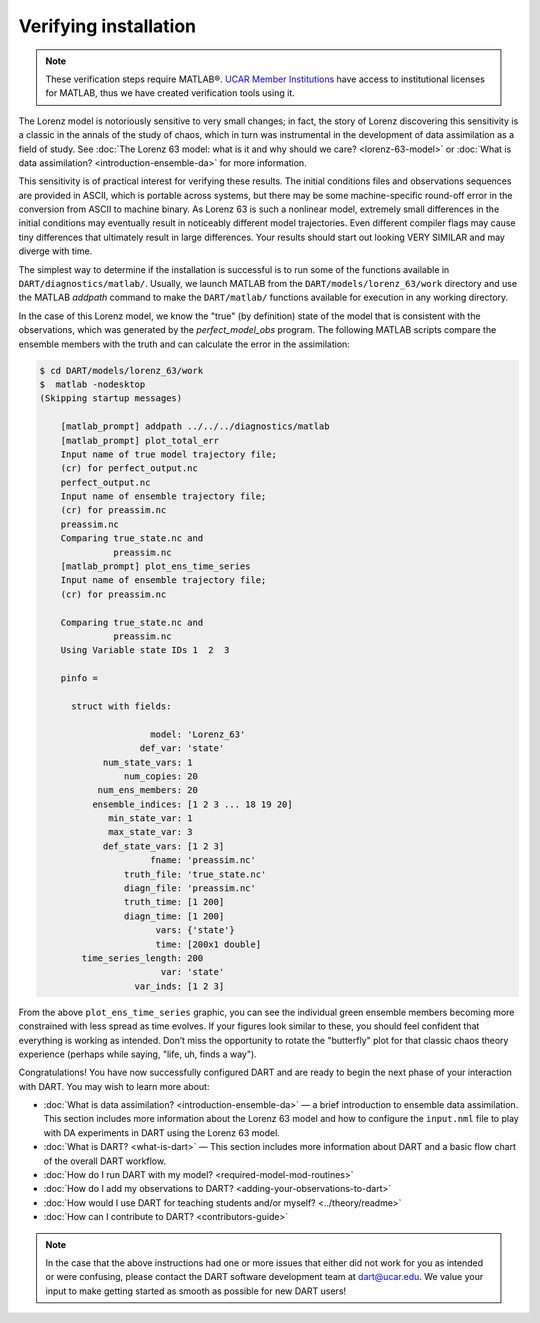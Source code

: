 ######################
Verifying installation
######################

.. note:: These verification steps require MATLAB®. `UCAR Member Institutions
          <https://www.ucar.edu/who-we-are/membership-governance/member-institutions>`_
          have access to institutional licenses for MATLAB, thus we have
          created verification tools using it.

The Lorenz model is notoriously sensitive to very small changes; in
fact, the story of Lorenz discovering this sensitivity is a classic in
the annals of the study of chaos, which in turn was instrumental in the
development of data assimilation as a field of study. See :doc:`The Lorenz 63
model: what is it and why should we care? <lorenz-63-model>` or :doc:`What is
data assimilation? <introduction-ensemble-da>` for more information.

This sensitivity is of practical interest for verifying these results.
The initial conditions files and observations sequences are provided in
ASCII, which is portable across systems, but there may be some
machine-specific round-off error in the conversion from ASCII to machine
binary. As Lorenz 63 is such a nonlinear model, extremely small
differences in the initial conditions may eventually result in
noticeably different model trajectories. Even different compiler flags
may cause tiny differences that ultimately result in large differences.
Your results should start out looking VERY SIMILAR and may diverge with
time.

The simplest way to determine if the installation is successful is to
run some of the functions available in ``DART/diagnostics/matlab/``.
Usually, we launch MATLAB from the ``DART/models/lorenz_63/work``
directory and use the MATLAB *addpath* command to make the
``DART/matlab/`` functions available for execution in any working
directory.

In the case of this Lorenz model, we know the "true" (by definition)
state of the model that is consistent with the observations, which was
generated by the *perfect_model_obs* program. The following
MATLAB scripts compare the ensemble members with the truth and can
calculate the error in the assimilation:

.. code-block:: bash

   $ cd DART/models/lorenz_63/work
   $  matlab -nodesktop
   (Skipping startup messages)

       [matlab_prompt] addpath ../../../diagnostics/matlab
       [matlab_prompt] plot_total_err
       Input name of true model trajectory file;
       (cr) for perfect_output.nc
       perfect_output.nc
       Input name of ensemble trajectory file;
       (cr) for preassim.nc
       preassim.nc
       Comparing true_state.nc and
                 preassim.nc
       [matlab_prompt] plot_ens_time_series
       Input name of ensemble trajectory file;
       (cr) for preassim.nc

       Comparing true_state.nc and
                 preassim.nc
       Using Variable state IDs 1  2  3

       pinfo =

         struct with fields:

                        model: 'Lorenz_63'
                      def_var: 'state'
               num_state_vars: 1
                   num_copies: 20
              num_ens_members: 20
             ensemble_indices: [1 2 3 ... 18 19 20]
                min_state_var: 1
                max_state_var: 3
               def_state_vars: [1 2 3]
                        fname: 'preassim.nc'
                   truth_file: 'true_state.nc'
                   diagn_file: 'preassim.nc'
                   truth_time: [1 200]
                   diagn_time: [1 200]
                         vars: {'state'}
                         time: [200x1 double]
           time_series_length: 200
                          var: 'state'
                     var_inds: [1 2 3]


|lorenz_63_total_err|
|lorenz_63_ens_time_series|

From the above ``plot_ens_time_series`` graphic, you can see the
individual green ensemble members becoming more constrained with less
spread as time evolves. If your figures look similar to these, you
should feel confident that everything is working as intended. Don’t miss
the opportunity to rotate the "butterfly" plot for that classic chaos
theory experience (perhaps while saying, "life, uh, finds a way").

Congratulations! You have now successfully configured DART and are ready
to begin the next phase of your interaction with DART. You may wish to
learn more about:

-  :doc:`What is data assimilation? <introduction-ensemble-da>` — a brief introduction to
   ensemble data assimilation. This section includes more information
   about the Lorenz 63 model and how to configure the ``input.nml`` file
   to play with DA experiments in DART using the Lorenz 63 model.
-  :doc:`What is DART? <what-is-dart>` — This section includes more
   information about DART and a basic flow chart of the overall DART
   workflow.
-  :doc:`How do I run DART with my model? <required-model-mod-routines>`
-  :doc:`How do I add my observations to DART? <adding-your-observations-to-dart>`
-  :doc:`How would I use DART for teaching students and/or
   myself? <../theory/readme>`
-  :doc:`How can I contribute to DART? <contributors-guide>`

.. note::

   In the case that the above instructions had one or more issues that either
   did not work for you as intended or were confusing, please contact the DART
   software development team at dart@ucar.edu. We value your input to make
   getting started as smooth as possible for new DART users!


.. |lorenz_63_total_err| image:: images/lorenz_63_total_err.png
   :width: 100%

.. |lorenz_63_ens_time_series| image:: images/lorenz_63_ens_time_series.png
   :width: 100%

